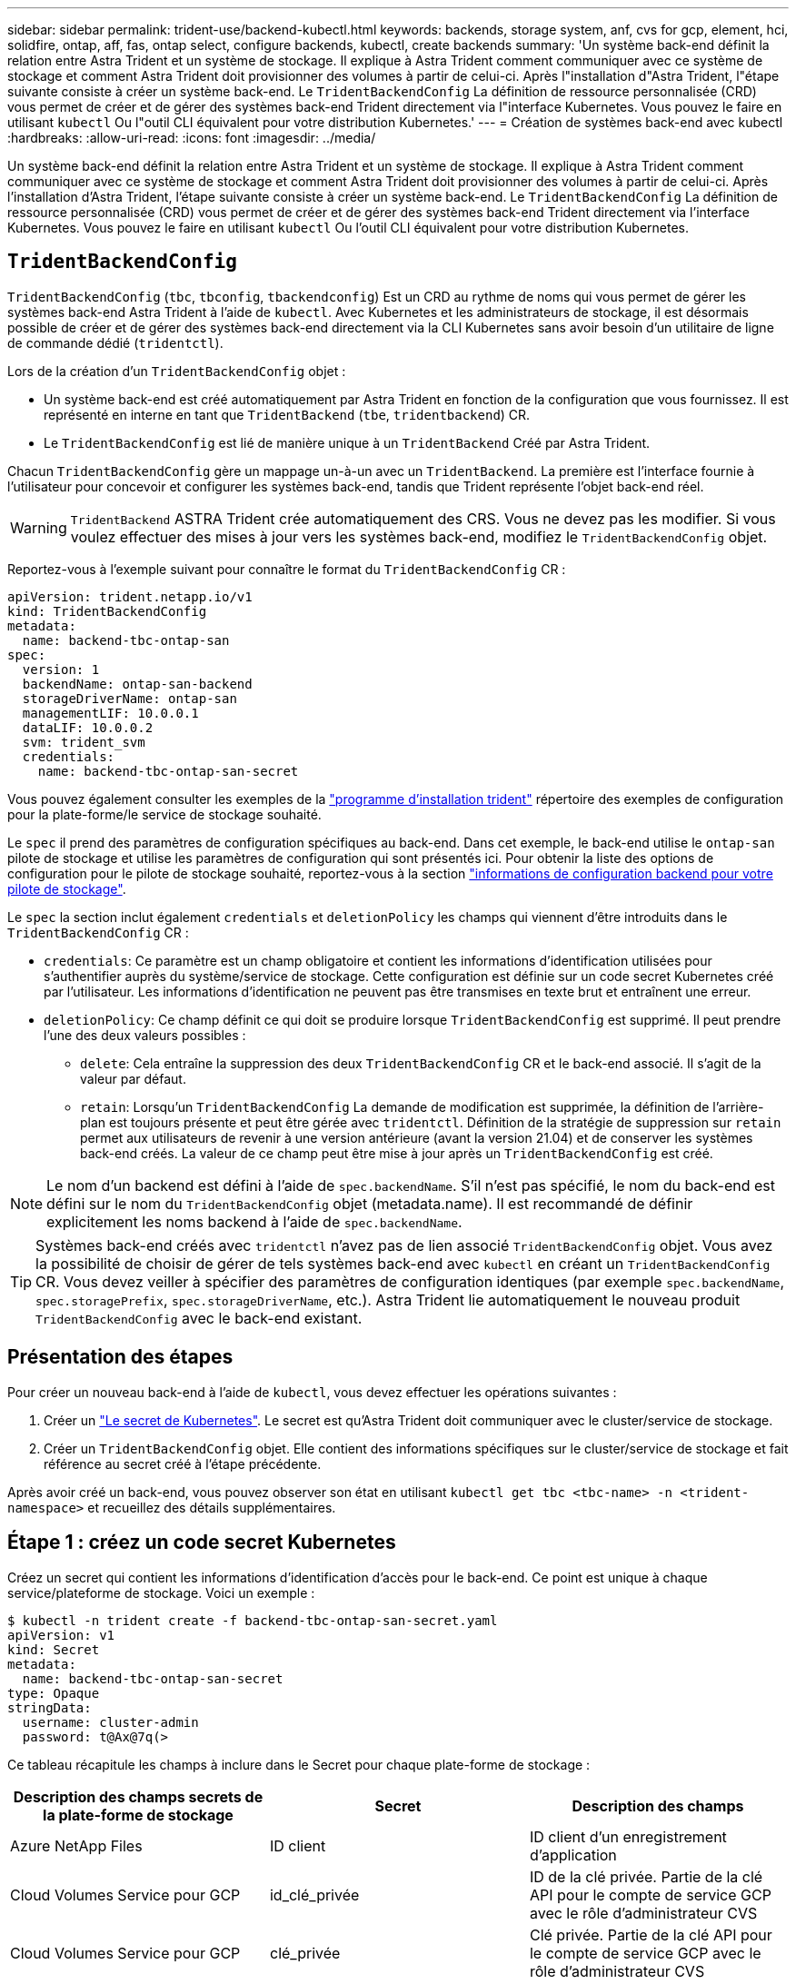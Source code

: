 ---
sidebar: sidebar 
permalink: trident-use/backend-kubectl.html 
keywords: backends, storage system, anf, cvs for gcp, element, hci, solidfire, ontap, aff, fas, ontap select, configure backends, kubectl, create backends 
summary: 'Un système back-end définit la relation entre Astra Trident et un système de stockage. Il explique à Astra Trident comment communiquer avec ce système de stockage et comment Astra Trident doit provisionner des volumes à partir de celui-ci. Après l"installation d"Astra Trident, l"étape suivante consiste à créer un système back-end. Le `TridentBackendConfig` La définition de ressource personnalisée (CRD) vous permet de créer et de gérer des systèmes back-end Trident directement via l"interface Kubernetes. Vous pouvez le faire en utilisant `kubectl` Ou l"outil CLI équivalent pour votre distribution Kubernetes.' 
---
= Création de systèmes back-end avec kubectl
:hardbreaks:
:allow-uri-read: 
:icons: font
:imagesdir: ../media/


Un système back-end définit la relation entre Astra Trident et un système de stockage. Il explique à Astra Trident comment communiquer avec ce système de stockage et comment Astra Trident doit provisionner des volumes à partir de celui-ci. Après l'installation d'Astra Trident, l'étape suivante consiste à créer un système back-end. Le `TridentBackendConfig` La définition de ressource personnalisée (CRD) vous permet de créer et de gérer des systèmes back-end Trident directement via l'interface Kubernetes. Vous pouvez le faire en utilisant `kubectl` Ou l'outil CLI équivalent pour votre distribution Kubernetes.



== `TridentBackendConfig`

`TridentBackendConfig` (`tbc`, `tbconfig`, `tbackendconfig`) Est un CRD au rythme de noms qui vous permet de gérer les systèmes back-end Astra Trident à l'aide de `kubectl`. Avec Kubernetes et les administrateurs de stockage, il est désormais possible de créer et de gérer des systèmes back-end directement via la CLI Kubernetes sans avoir besoin d'un utilitaire de ligne de commande dédié (`tridentctl`).

Lors de la création d'un `TridentBackendConfig` objet :

* Un système back-end est créé automatiquement par Astra Trident en fonction de la configuration que vous fournissez. Il est représenté en interne en tant que `TridentBackend` (`tbe`, `tridentbackend`) CR.
* Le `TridentBackendConfig` est lié de manière unique à un `TridentBackend` Créé par Astra Trident.


Chacun `TridentBackendConfig` gère un mappage un-à-un avec un `TridentBackend`. La première est l'interface fournie à l'utilisateur pour concevoir et configurer les systèmes back-end, tandis que Trident représente l'objet back-end réel.


WARNING: `TridentBackend` ASTRA Trident crée automatiquement des CRS. Vous ne devez pas les modifier. Si vous voulez effectuer des mises à jour vers les systèmes back-end, modifiez le `TridentBackendConfig` objet.

Reportez-vous à l'exemple suivant pour connaître le format du `TridentBackendConfig` CR :

[listing]
----
apiVersion: trident.netapp.io/v1
kind: TridentBackendConfig
metadata:
  name: backend-tbc-ontap-san
spec:
  version: 1
  backendName: ontap-san-backend
  storageDriverName: ontap-san
  managementLIF: 10.0.0.1
  dataLIF: 10.0.0.2
  svm: trident_svm
  credentials:
    name: backend-tbc-ontap-san-secret
----
Vous pouvez également consulter les exemples de la https://github.com/NetApp/trident/tree/stable/v21.07/trident-installer/sample-input/backends-samples["programme d'installation trident"^] répertoire des exemples de configuration pour la plate-forme/le service de stockage souhaité.

Le `spec` il prend des paramètres de configuration spécifiques au back-end. Dans cet exemple, le back-end utilise le `ontap-san` pilote de stockage et utilise les paramètres de configuration qui sont présentés ici. Pour obtenir la liste des options de configuration pour le pilote de stockage souhaité, reportez-vous à la section link:backends.html["informations de configuration backend pour votre pilote de stockage"^].

Le `spec` la section inclut également `credentials` et `deletionPolicy` les champs qui viennent d'être introduits dans le `TridentBackendConfig` CR :

* `credentials`: Ce paramètre est un champ obligatoire et contient les informations d'identification utilisées pour s'authentifier auprès du système/service de stockage. Cette configuration est définie sur un code secret Kubernetes créé par l'utilisateur. Les informations d'identification ne peuvent pas être transmises en texte brut et entraînent une erreur.
* `deletionPolicy`: Ce champ définit ce qui doit se produire lorsque `TridentBackendConfig` est supprimé. Il peut prendre l'une des deux valeurs possibles :
+
** `delete`: Cela entraîne la suppression des deux `TridentBackendConfig` CR et le back-end associé. Il s'agit de la valeur par défaut.
**  `retain`: Lorsqu'un `TridentBackendConfig` La demande de modification est supprimée, la définition de l'arrière-plan est toujours présente et peut être gérée avec `tridentctl`. Définition de la stratégie de suppression sur `retain` permet aux utilisateurs de revenir à une version antérieure (avant la version 21.04) et de conserver les systèmes back-end créés. La valeur de ce champ peut être mise à jour après un `TridentBackendConfig` est créé.





NOTE: Le nom d'un backend est défini à l'aide de `spec.backendName`. S'il n'est pas spécifié, le nom du back-end est défini sur le nom du `TridentBackendConfig` objet (metadata.name). Il est recommandé de définir explicitement les noms backend à l'aide de `spec.backendName`.


TIP: Systèmes back-end créés avec `tridentctl` n'avez pas de lien associé `TridentBackendConfig` objet. Vous avez la possibilité de choisir de gérer de tels systèmes back-end avec `kubectl` en créant un `TridentBackendConfig` CR. Vous devez veiller à spécifier des paramètres de configuration identiques (par exemple `spec.backendName`, `spec.storagePrefix`, `spec.storageDriverName`, etc.). Astra Trident lie automatiquement le nouveau produit `TridentBackendConfig` avec le back-end existant.



== Présentation des étapes

Pour créer un nouveau back-end à l'aide de `kubectl`, vous devez effectuer les opérations suivantes :

. Créer un https://kubernetes.io/docs/concepts/configuration/secret/["Le secret de Kubernetes"^]. Le secret est qu'Astra Trident doit communiquer avec le cluster/service de stockage.
. Créer un `TridentBackendConfig` objet. Elle contient des informations spécifiques sur le cluster/service de stockage et fait référence au secret créé à l'étape précédente.


Après avoir créé un back-end, vous pouvez observer son état en utilisant `kubectl get tbc <tbc-name> -n <trident-namespace>` et recueillez des détails supplémentaires.



== Étape 1 : créez un code secret Kubernetes

Créez un secret qui contient les informations d'identification d'accès pour le back-end. Ce point est unique à chaque service/plateforme de stockage. Voici un exemple :

[listing]
----
$ kubectl -n trident create -f backend-tbc-ontap-san-secret.yaml
apiVersion: v1
kind: Secret
metadata:
  name: backend-tbc-ontap-san-secret
type: Opaque
stringData:
  username: cluster-admin
  password: t@Ax@7q(>
----
Ce tableau récapitule les champs à inclure dans le Secret pour chaque plate-forme de stockage :

[cols="3"]
|===
| Description des champs secrets de la plate-forme de stockage | Secret | Description des champs 


| Azure NetApp Files  a| 
ID client
 a| 
ID client d'un enregistrement d'application



| Cloud Volumes Service pour GCP  a| 
id_clé_privée
 a| 
ID de la clé privée. Partie de la clé API pour le compte de service GCP avec le rôle d'administrateur CVS



| Cloud Volumes Service pour GCP  a| 
clé_privée
 a| 
Clé privée. Partie de la clé API pour le compte de service GCP avec le rôle d'administrateur CVS



| Element (NetApp HCI/SolidFire)  a| 
Point final
 a| 
MVIP pour le cluster SolidFire avec les identifiants de locataire



| ONTAP  a| 
nom d'utilisateur
 a| 
Nom d'utilisateur pour la connexion au cluster/SVM. Utilisé pour l'authentification basée sur les identifiants



| ONTAP  a| 
mot de passe
 a| 
Mot de passe pour la connexion au cluster/SVM. Utilisé pour l'authentification basée sur les identifiants



| ONTAP  a| 
ClientPrivateKey
 a| 
Valeur encodée en Base64 de la clé privée du client. Utilisé pour l'authentification basée sur des certificats



| ONTAP  a| 
ChapUsername
 a| 
Nom d'utilisateur entrant. Requis si useCHAP=vrai. Pour `ontap-san` et `ontap-san-economy`



| ONTAP  a| 
Chapeau InitiatorSecret
 a| 
Secret de l'initiateur CHAP. Requis si useCHAP=vrai. Pour `ontap-san` et `ontap-san-economy`



| ONTAP  a| 
ChapTargetUsername
 a| 
Nom d'utilisateur cible. Requis si useCHAP=vrai. Pour `ontap-san` et `ontap-san-economy`



| ONTAP  a| 
ChapTargetInitiatorSecret
 a| 
Secret de l'initiateur cible CHAP. Requis si useCHAP=vrai. Pour `ontap-san` et `ontap-san-economy`

|===
Le secret créé dans cette étape sera référencé dans le `spec.credentials` champ du `TridentBackendConfig` objet créé à l'étape suivante.



== Étape 2 : créez le `TridentBackendConfig` CR

Vous êtes maintenant prêt à créer votre `TridentBackendConfig` CR. Dans cet exemple, un back-end qui utilise le `ontap-san` le pilote est créé à l'aide du `TridentBackendConfig` objet illustré ci-dessous :

[listing]
----
$ kubectl -n trident create -f backend-tbc-ontap-san.yaml
----
[listing]
----
apiVersion: trident.netapp.io/v1
kind: TridentBackendConfig
metadata:
  name: backend-tbc-ontap-san
spec:
  version: 1
  backendName: ontap-san-backend
  storageDriverName: ontap-san
  managementLIF: 10.0.0.1
  dataLIF: 10.0.0.2
  svm: trident_svm
  credentials:
    name: backend-tbc-ontap-san-secret
----


== Étape 3 : vérifier l'état du `TridentBackendConfig` CR

Maintenant que vous avez créé le `TridentBackendConfig` CR, vous pouvez vérifier l'état. Voir l'exemple suivant :

[listing]
----
$ kubectl -n trident get tbc backend-tbc-ontap-san
NAME                    BACKEND NAME          BACKEND UUID                           PHASE   STATUS
backend-tbc-ontap-san   ontap-san-backend     8d24fce7-6f60-4d4a-8ef6-bab2699e6ab8   Bound   Success
----
Un back-end a été créé avec succès et lié au `TridentBackendConfig` CR.

La phase peut prendre l'une des valeurs suivantes :

* `Bound`: Le `TridentBackendConfig` La demande de modification est associée à un back-end, et ce backend contient `configRef` réglez sur `TridentBackendConfig` L’uid de CR.
* `Unbound`: Représenté en utilisant `""`. Le `TridentBackendConfig` l'objet n'est pas lié à un back-end. Tout nouveau `TridentBackendConfig` Les CRS sont dans cette phase par défaut. Une fois la phase modifiée, elle ne peut plus revenir à Unbound.
* `Deleting`: Le `TridentBackendConfig` CR `deletionPolicy` a été configuré pour supprimer. Lorsque le `TridentBackendConfig` La demande de modification est supprimée, elle passe à l'état Suppression.
+
** Si aucune demande de volume persistant n'existe sur le back-end, supprimez le `TridentBackendConfig` Il en résultera la suppression du système back-end et du système Astra Trident `TridentBackendConfig` CR.
** Si un ou plusieurs ESV sont présents sur le back-end, il passe à l'état de suppression. Le `TridentBackendConfig` La CR entre ensuite la phase de suppression. Le back-end et `TridentBackendConfig` Sont supprimés uniquement après la suppression de tous les ESV.


* `Lost`: Le back-end associé à l' `TridentBackendConfig` Le CR a été accidentellement ou délibérément supprimé et le `TridentBackendConfig` La CR a toujours une référence au back-end supprimé. Le `TridentBackendConfig` La CR peut toujours être supprimée, quel que soit le `deletionPolicy` valeur.
* `Unknown`: Astra Trident n'est pas en mesure de déterminer l'état ou l'existence du back-end associé au `TridentBackendConfig` CR. Par exemple, si le serveur d'API ne répond pas ou si `tridentbackends.trident.netapp.io` CRD manquant. Cela peut nécessiter l'intervention de l'utilisateur.


À ce stade, un système back-end est créé avec succès ! Plusieurs opérations peuvent également être traitées, par exemple link:backend_ops_kubectl.html["mises à jour du système back-end et suppressions"^].



== (Facultatif) étape 4 : pour plus de détails

Vous pouvez exécuter la commande suivante pour obtenir plus d'informations sur votre système back-end :

[listing]
----
kubectl -n trident get tbc backend-tbc-ontap-san -o wide
----
[listing]
----
NAME                    BACKEND NAME        BACKEND UUID                           PHASE   STATUS    STORAGE DRIVER   DELETION POLICY
backend-tbc-ontap-san   ontap-san-backend   8d24fce7-6f60-4d4a-8ef6-bab2699e6ab8   Bound   Success   ontap-san        delete
----
En outre, vous pouvez également obtenir un vidage YAML/JSON de `TridentBackendConfig`.

[listing]
----
$ kubectl -n trident get tbc backend-tbc-ontap-san -o yaml
----
[listing]
----
apiVersion: trident.netapp.io/v1
kind: TridentBackendConfig
metadata:
  creationTimestamp: "2021-04-21T20:45:11Z"
  finalizers:
  - trident.netapp.io
  generation: 1
  name: backend-tbc-ontap-san
  namespace: trident
  resourceVersion: "947143"
  uid: 35b9d777-109f-43d5-8077-c74a4559d09c
spec:
  backendName: ontap-san-backend
  credentials:
    name: backend-tbc-ontap-san-secret
  managementLIF: 10.0.0.1
  dataLIF: 10.0.0.2
  storageDriverName: ontap-san
  svm: trident_svm
  version: 1
status:
  backendInfo:
    backendName: ontap-san-backend
    backendUUID: 8d24fce7-6f60-4d4a-8ef6-bab2699e6ab8
  deletionPolicy: delete
  lastOperationStatus: Success
  message: Backend 'ontap-san-backend' created
  phase: Bound
----
`backendInfo` contient le `backendName` et le `backendUUID` du back-end créé en réponse à `TridentBackendConfig` CR. Le `lastOperationStatus` champ représente l'état de la dernière opération du `TridentBackendConfig` CR, qui peut être déclenché par l'utilisateur (par exemple, l'utilisateur a modifié quelque chose dans `spec`) Ou déclenché par Astra Trident (par exemple lors du redémarrage d'Astra Trident). Il peut être réussi ou échoué. `phase` représente l'état de la relation entre `TridentBackendConfig` CR et le backend. Dans l'exemple ci-dessus, `phase` A la valeur limitée, ce qui signifie que le `TridentBackendConfig` CR est associé au back-end.

Vous pouvez exécuter le `kubectl -n trident describe tbc <tbc-cr-name>` commande pour obtenir des détails sur les journaux d'événements.


WARNING: Vous ne pouvez pas mettre à jour ou supprimer un backend qui contient un associé `TridentBackendConfig` objet utilisant `tridentctl`. Pour comprendre les étapes de passage d'un à l'autre `tridentctl` et `TridentBackendConfig`, link:backend_options.html["voir ici"^].
